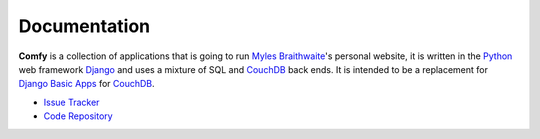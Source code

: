 .. highlightlang:: rest

Documentation
=============

**Comfy** is a collection of applications that is going to run `Myles Braithwaite`_'s 
personal website, it is written in the Python_ web framework Django_ and uses a mixture
of SQL and CouchDB_ back ends. It is intended to be a replacement for
`Django Basic Apps`_ for CouchDB_.

* `Issue Tracker`_
* `Code Repository`_

.. _Python: http://python.org/
.. _CouchDB: http://incubator.apache.org/couchdb/
.. _Django: http://djangoproject.com/
.. _Django Basic Apps: http://code.google.com/p/django-basic-apps/
.. _Myles Braithwaite: http://mylesbraithwaite.com/
.. _Issue Tracker: http://myles.lighthouseapp.com/projects/17139-comfy
.. _Code Repository: http://github.com/myles/comfy/tree/master
